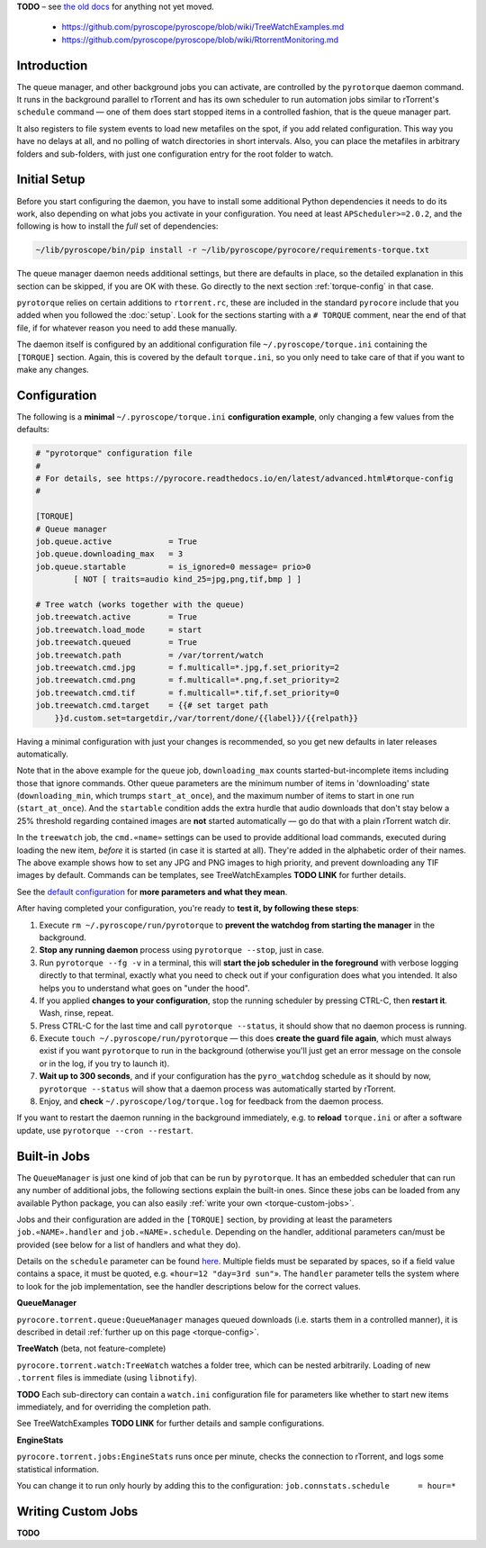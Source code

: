.. Included in advanced.rst

**TODO**
– see `the old docs <https://github.com/pyroscope/pyroscope/tree/wiki/>`_ for anything not yet moved.

 * https://github.com/pyroscope/pyroscope/blob/wiki/TreeWatchExamples.md
 * https://github.com/pyroscope/pyroscope/blob/wiki/RtorrentMonitoring.md


Introduction
^^^^^^^^^^^^

The queue manager, and other background jobs you can activate, are
controlled by the ``pyrotorque`` daemon command.
It runs in the background parallel to rTorrent and has its own
scheduler to run automation jobs similar to rTorrent's ``schedule``
command — one of them does start stopped items in a controlled fashion,
that is the queue manager part.

It also registers to file system events to load new metafiles on the spot,
if you add related configuration. This way you have no delays at all, and no polling
of watch directories in short intervals. Also, you can place the metafiles in
arbitrary folders and sub-folders, with just one configuration entry for
the root folder to watch.


Initial Setup
^^^^^^^^^^^^^

Before you start configuring the daemon, you have to install some additional
Python dependencies it needs to do its work, also depending on what jobs
you activate in your configuration. You need at least
``APScheduler>=2.0.2``, and the following is how to install the *full*
set of dependencies:

.. code-block:: shell

    ~/lib/pyroscope/bin/pip install -r ~/lib/pyroscope/pyrocore/requirements-torque.txt

The queue manager daemon needs additional settings, but there are
defaults in place, so the detailed explanation in this section can be
skipped, if you are OK with these.
Go directly to the next section :ref:`torque-config` in that case.

``pyrotorque`` relies on certain additions to ``rtorrent.rc``, these are
included in the standard ``pyrocore`` include that you added when you
followed the :doc:`setup`.
Look for the sections starting with a ``# TORQUE`` comment, near the end of that file,
if for whatever reason you need to add these manually.

The daemon itself is configured by an additional configuration file
``~/.pyroscope/torque.ini`` containing the ``[TORQUE]`` section.
Again, this is covered by the default ``torque.ini``,
so you only need to take care of that if you want to make any changes.


.. _torque-config:

Configuration
^^^^^^^^^^^^^

The following is a **minimal** ``~/.pyroscope/torque.ini`` **configuration example**,
only changing a few values from the defaults:

.. code-block:: ini

    # "pyrotorque" configuration file
    #
    # For details, see https://pyrocore.readthedocs.io/en/latest/advanced.html#torque-config
    #

    [TORQUE]
    # Queue manager
    job.queue.active            = True
    job.queue.downloading_max   = 3
    job.queue.startable         = is_ignored=0 message= prio>0
            [ NOT [ traits=audio kind_25=jpg,png,tif,bmp ] ]

    # Tree watch (works together with the queue)
    job.treewatch.active        = True
    job.treewatch.load_mode     = start
    job.treewatch.queued        = True
    job.treewatch.path          = /var/torrent/watch
    job.treewatch.cmd.jpg       = f.multicall=*.jpg,f.set_priority=2
    job.treewatch.cmd.png       = f.multicall=*.png,f.set_priority=2
    job.treewatch.cmd.tif       = f.multicall=*.tif,f.set_priority=0
    job.treewatch.cmd.target    = {{# set target path
        }}d.custom.set=targetdir,/var/torrent/done/{{label}}/{{relpath}}

Having a minimal configuration with just your changes is recommended, so
you get new defaults in later releases automatically.

Note that in the above example for the ``queue`` job,
``downloading_max`` counts started-but-incomplete items including those
that ignore commands. Other queue parameters are the minimum number of
items in 'downloading' state (``downloading_min``, which trumps
``start_at_once``), and the maximum number of items to start in one run
(``start_at_once``). And the ``startable`` condition adds the extra
hurdle that audio downloads that don't stay below a 25% threshold
regarding contained images are **not** started automatically — go do
that with a plain rTorrent watch dir.

In the ``treewatch`` job, the ``cmd.«name»`` settings can be used to
provide additional load commands, executed during loading the new item,
*before* it is started (in case it is started at all). They're added in
the alphabetic order of their names. The above example shows how to set
any JPG and PNG images to high priority, and prevent downloading any TIF
images by default. Commands can be templates, see TreeWatchExamples **TODO LINK** for
further details.

See the
`default configuration <https://github.com/pyroscope/pyrocore/blob/master/src/pyrocore/data/config/torque.ini>`_
for **more parameters and what they mean**.

After having completed your configuration, you're ready to **test it, by
following these steps**:

#. Execute ``rm ~/.pyroscope/run/pyrotorque`` to **prevent the watchdog from starting the manager**
   in the background.
#. **Stop any running daemon** process using ``pyrotorque --stop``,
   just in case.
#. Run ``pyrotorque --fg -v`` in a terminal, this will **start
   the job scheduler in the foreground** with verbose logging directly to
   that terminal, exactly what you need to check out if your configuration
   does what you intended. It also helps you to understand what goes on
   "under the hood".
#. If you applied **changes to your configuration**,
   stop the running scheduler by pressing CTRL-C, then **restart it**.
   Wash, rinse, repeat.
#. Press CTRL-C for the last time and call ``pyrotorque --status``,
   it should show that no daemon process is running.
#. Execute ``touch ~/.pyroscope/run/pyrotorque`` — this does
   **create the guard file again**, which must always exist if you want
   ``pyrotorque`` to run in the background (otherwise you'll just get an
   error message on the console or in the log, if you try to launch it).
#. **Wait up to 300 seconds**, and if your configuration has the
   ``pyro_watchdog`` schedule as it should by now, ``pyrotorque --status``
   will show that a daemon process was automatically started by rTorrent.
#. Enjoy, and **check** ``~/.pyroscope/log/torque.log`` for feedback from the daemon process.

If you want to restart the daemon running in the background immediately,
e.g. to **reload** ``torque.ini`` or after a software update, use
``pyrotorque --cron --restart``.


Built-in Jobs
^^^^^^^^^^^^^

The ``QueueManager`` is just one kind of job that can be run by
``pyrotorque``. It has an embedded scheduler that can run any number of
additional jobs, the following sections explain the built-in ones. Since
these jobs can be loaded from any available Python package, you can also
easily :ref:`write your own <torque-custom-jobs>`.

Jobs and their configuration are added in the ``[TORQUE]`` section, by
providing at least the parameters ``job.«NAME».handler`` and
``job.«NAME».schedule``. Depending on the handler, additional parameters
can/must be provided (see below for a list of handlers and what they
do).

Details on the ``schedule`` parameter can be found
`here <https://apscheduler.readthedocs.io/en/v2.1.2/cronschedule.html>`_.
Multiple fields must be separated by spaces, so if a field value
contains a space, it must be quoted, e.g. «``hour=12 "day=3rd sun"``».
The ``handler`` parameter tells the system where to look for the job
implementation, see the handler descriptions below for the correct
values.


**QueueManager**

``pyrocore.torrent.queue:QueueManager`` manages queued downloads (i.e.
starts them in a controlled manner), it is described in detail
:ref:`further up on this page <torque-config>`.


**TreeWatch** (beta, not feature-complete)

``pyrocore.torrent.watch:TreeWatch`` watches a folder tree, which can be
nested arbitrarily. Loading of new ``.torrent`` files is immediate
(using ``libnotify``).

**TODO** Each sub-directory can contain a ``watch.ini`` configuration
file for parameters like whether to start new items immediately, and for
overriding the completion path.

See TreeWatchExamples **TODO LINK** for further details and sample configurations.


**EngineStats**

``pyrocore.torrent.jobs:EngineStats`` runs once per minute, checks the
connection to rTorrent, and logs some statistical information.

You can change it to run only hourly by adding this to the
configuration: ``job.connstats.schedule      = hour=*``


.. _torque-custom-jobs:

Writing Custom Jobs
^^^^^^^^^^^^^^^^^^^

**TODO**
